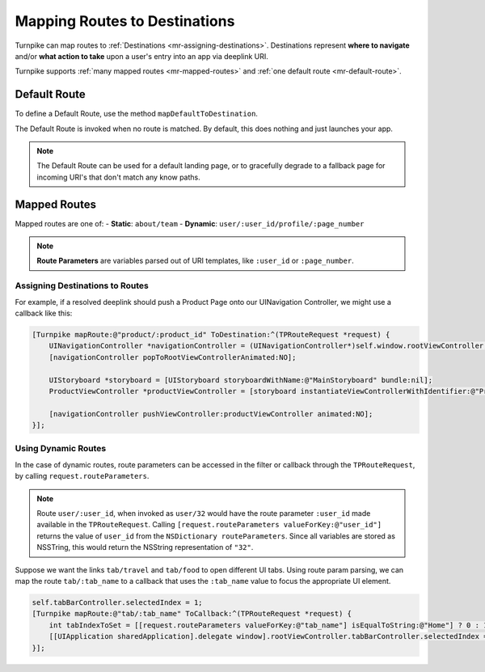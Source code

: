 .. _mapping-routes:

##############################
Mapping Routes to Destinations
##############################
 
Turnpike can map routes to :ref:`Destinations <mr-assigning-destinations>`. Destinations represent **where to navigate** and/or **what action to take** upon a user's entry into an app via deeplink URI.

Turnpike supports :ref:`many mapped routes <mr-mapped-routes>` and :ref:`one default route <mr-default-route>`.

.. _mr-default-route:

Default Route
=============

To define a Default Route, use the method ``mapDefaultToDestination``.

The Default Route is invoked when no route is matched. By default, this does nothing and just launches your app. 

.. note:: 
   The Default Route can be used for a default landing page, or to gracefully degrade to a fallback page for incoming URI's that don't match any know paths.
 
.. _mr-mapped-routes:

Mapped Routes
=============
 
Mapped routes are one of: 
- **Static**: ``about/team``
- **Dynamic**: ``user/:user_id/profile/:page_number``

.. note::
   **Route Parameters**  are variables parsed out of URI templates, like ``:user_id`` or ``:page_number``.

.. _mr-assigning-destinations:

Assigning Destinations to Routes 
--------------------------------

For example, if a resolved deeplink should push a Product Page onto our UINavigation Controller, we might use a callback like this:

.. _mr-examples-product-page:

.. code-block:: objc

    [Turnpike mapRoute:@"product/:product_id" ToDestination:^(TPRouteRequest *request) {
        UINavigationController *navigationController = (UINavigationController*)self.window.rootViewController;
        [navigationController popToRootViewControllerAnimated:NO];
     
        UIStoryboard *storyboard = [UIStoryboard storyboardWithName:@"MainStoryboard" bundle:nil];
        ProductViewController *productViewController = [storyboard instantiateViewControllerWithIdentifier:@"ProductViewController"];
     
        [navigationController pushViewController:productViewController animated:NO];
    }];
    
.. _using-dynamic-routes:

Using Dynamic Routes
--------------------

In the case of dynamic routes, route parameters can be accessed in the filter or callback through the ``TPRouteRequest``, by calling ``request.routeParameters``. 

.. note::

   Route ``user/:user_id``, when invoked as ``user/32`` would have the route parameter ``:user_id`` made available in the ``TPRouteRequest``. 
   Calling ``[request.routeParameters valueForKey:@"user_id"]`` returns the value of ``user_id`` from the ``NSDictionary routeParameters``. 
   Since all variables are stored as NSSTring, this would return the NSString representation of ``"32"``.

Suppose we want the links ``tab/travel`` and ``tab/food`` to open different UI tabs. Using route param parsing, we can map the route ``tab/:tab_name`` to a callback that uses the ``:tab_name`` value to focus the appropriate UI element.

.. _mr-examples-switch-to-a-tab:

.. code-block:: objc

    self.tabBarController.selectedIndex = 1;
    [Turnpike mapRoute:@"tab/:tab_name" ToCallback:^(TPRouteRequest *request) {
        int tabIndexToSet = [[request.routeParameters valueForKey:@"tab_name"] isEqualToString:@"Home"] ? 0 : 1;
        [[UIApplication sharedApplication].delegate window].rootViewController.tabBarController.selectedIndex = tabIndexToSet;
    }];
 